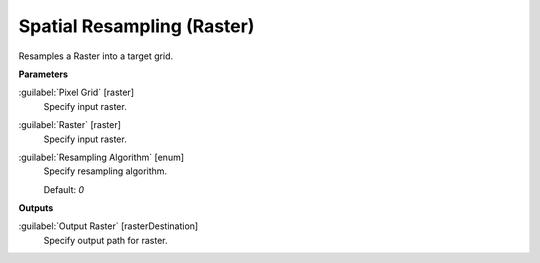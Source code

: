 .. _Spatial Resampling (Raster):

***************************
Spatial Resampling (Raster)
***************************

Resamples a Raster into a target grid.

**Parameters**


:guilabel:`Pixel Grid` [raster]
    Specify input raster.


:guilabel:`Raster` [raster]
    Specify input raster.


:guilabel:`Resampling Algorithm` [enum]
    Specify resampling algorithm.

    Default: *0*

**Outputs**


:guilabel:`Output Raster` [rasterDestination]
    Specify output path for raster.

